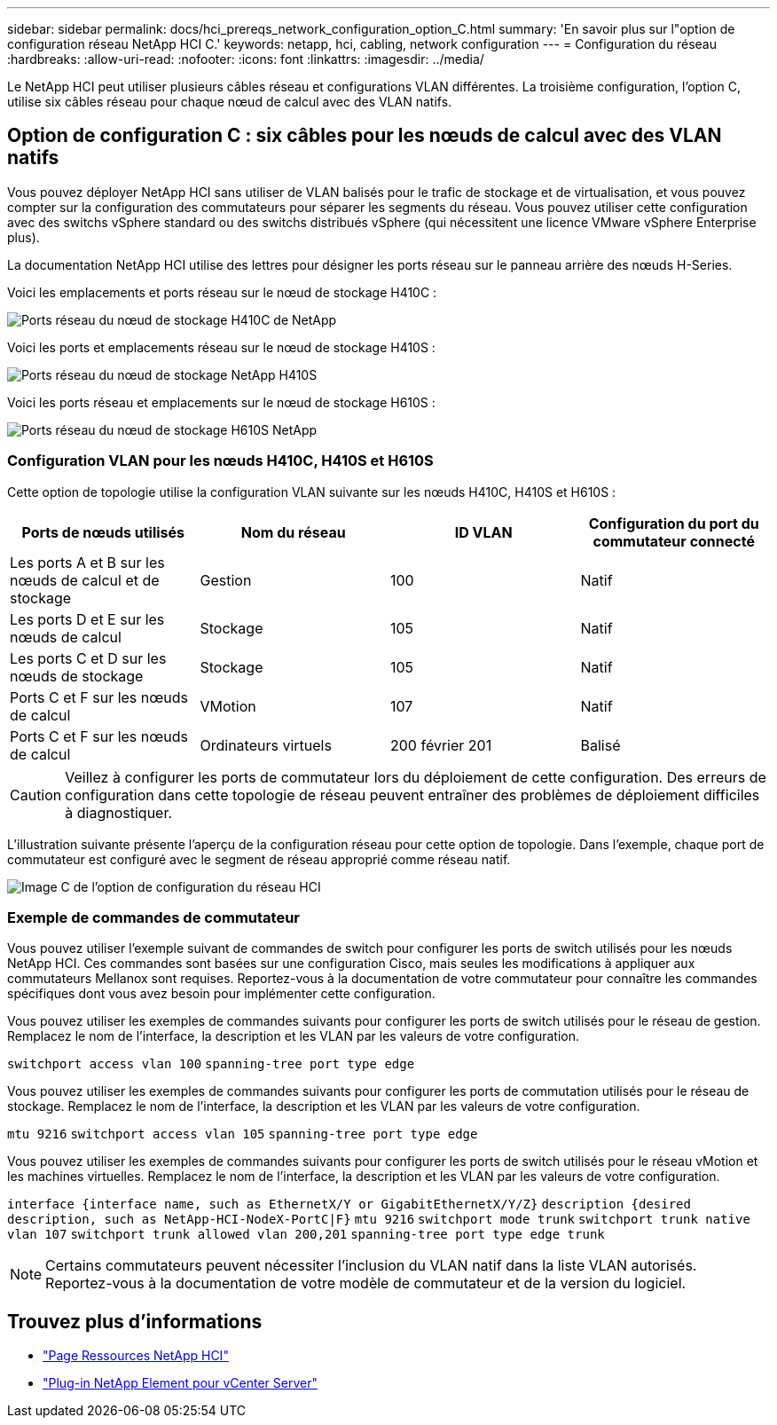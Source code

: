 ---
sidebar: sidebar 
permalink: docs/hci_prereqs_network_configuration_option_C.html 
summary: 'En savoir plus sur l"option de configuration réseau NetApp HCI C.' 
keywords: netapp, hci, cabling, network configuration 
---
= Configuration du réseau
:hardbreaks:
:allow-uri-read: 
:nofooter: 
:icons: font
:linkattrs: 
:imagesdir: ../media/


[role="lead"]
Le NetApp HCI peut utiliser plusieurs câbles réseau et configurations VLAN différentes. La troisième configuration, l'option C, utilise six câbles réseau pour chaque nœud de calcul avec des VLAN natifs.



== Option de configuration C : six câbles pour les nœuds de calcul avec des VLAN natifs

Vous pouvez déployer NetApp HCI sans utiliser de VLAN balisés pour le trafic de stockage et de virtualisation, et vous pouvez compter sur la configuration des commutateurs pour séparer les segments du réseau. Vous pouvez utiliser cette configuration avec des switchs vSphere standard ou des switchs distribués vSphere (qui nécessitent une licence VMware vSphere Enterprise plus).

La documentation NetApp HCI utilise des lettres pour désigner les ports réseau sur le panneau arrière des nœuds H-Series.

Voici les emplacements et ports réseau sur le nœud de stockage H410C :

[#H35700E_H410C]
image::HCI_ISI_compute_6cable.png[Ports réseau du nœud de stockage H410C de NetApp]

Voici les ports et emplacements réseau sur le nœud de stockage H410S :

[#H410S]
image::HCI_ISI_storage_cabling.png[Ports réseau du nœud de stockage NetApp H410S]

Voici les ports réseau et emplacements sur le nœud de stockage H610S :

[#H610S]
image::H610S_back_panel_ports.png[Ports réseau du nœud de stockage H610S NetApp]



=== Configuration VLAN pour les nœuds H410C, H410S et H610S

Cette option de topologie utilise la configuration VLAN suivante sur les nœuds H410C, H410S et H610S :

|===
| Ports de nœuds utilisés | Nom du réseau | ID VLAN | Configuration du port du commutateur connecté 


| Les ports A et B sur les nœuds de calcul et de stockage | Gestion | 100 | Natif 


| Les ports D et E sur les nœuds de calcul | Stockage | 105 | Natif 


| Les ports C et D sur les nœuds de stockage | Stockage | 105 | Natif 


| Ports C et F sur les nœuds de calcul | VMotion | 107 | Natif 


| Ports C et F sur les nœuds de calcul | Ordinateurs virtuels | 200 février 201 | Balisé 
|===

CAUTION: Veillez à configurer les ports de commutateur lors du déploiement de cette configuration. Des erreurs de configuration dans cette topologie de réseau peuvent entraîner des problèmes de déploiement difficiles à diagnostiquer.

L'illustration suivante présente l'aperçu de la configuration réseau pour cette option de topologie. Dans l'exemple, chaque port de commutateur est configuré avec le segment de réseau approprié comme réseau natif.

image::hci_networking_config_scenario_2.png[Image C de l'option de configuration du réseau HCI]



=== Exemple de commandes de commutateur

Vous pouvez utiliser l'exemple suivant de commandes de switch pour configurer les ports de switch utilisés pour les nœuds NetApp HCI. Ces commandes sont basées sur une configuration Cisco, mais seules les modifications à appliquer aux commutateurs Mellanox sont requises. Reportez-vous à la documentation de votre commutateur pour connaître les commandes spécifiques dont vous avez besoin pour implémenter cette configuration.

Vous pouvez utiliser les exemples de commandes suivants pour configurer les ports de switch utilisés pour le réseau de gestion. Remplacez le nom de l'interface, la description et les VLAN par les valeurs de votre configuration.


`switchport access vlan 100`
`spanning-tree port type edge`

Vous pouvez utiliser les exemples de commandes suivants pour configurer les ports de commutation utilisés pour le réseau de stockage. Remplacez le nom de l'interface, la description et les VLAN par les valeurs de votre configuration.


`mtu 9216`
`switchport access vlan 105`
`spanning-tree port type edge`

Vous pouvez utiliser les exemples de commandes suivants pour configurer les ports de switch utilisés pour le réseau vMotion et les machines virtuelles. Remplacez le nom de l'interface, la description et les VLAN par les valeurs de votre configuration.

`interface {interface name, such as EthernetX/Y or GigabitEthernetX/Y/Z}`
`description {desired description, such as NetApp-HCI-NodeX-PortC|F}`
`mtu 9216`
`switchport mode trunk`
`switchport trunk native vlan 107`
`switchport trunk allowed vlan 200,201`
`spanning-tree port type edge trunk`


NOTE: Certains commutateurs peuvent nécessiter l'inclusion du VLAN natif dans la liste VLAN autorisés. Reportez-vous à la documentation de votre modèle de commutateur et de la version du logiciel.

[discrete]
== Trouvez plus d'informations

* https://www.netapp.com/hybrid-cloud/hci-documentation/["Page Ressources NetApp HCI"^]
* https://docs.netapp.com/us-en/vcp/index.html["Plug-in NetApp Element pour vCenter Server"^]

